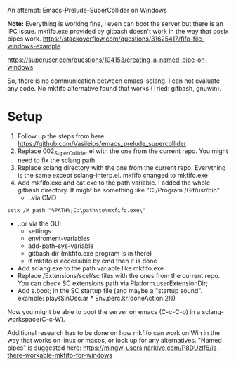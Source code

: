 # 27 Jun 2021 15:29
An attempt: Emacs-Prelude-SuperCollider on Windows

*Note:* Everything is working fine, I even can boot the server but there is an IPC issue. mkfifo.exe provided by gitbash doesn't work in the way that posix pipes work.
https://stackoverflow.com/questions/31625417/fifo-file-windows-example.

https://superuser.com/questions/104153/creating-a-named-pipe-on-windows

So, there is no communication between emacs-sclang. I can not evaluate any code. No mkfifo alternative found that works (Tried: gitbash, gnuwin).

* Setup
1. Follow up the steps from here https://github.com/Vasileios/emacs_prelude_supercollider
2. Replace 002_SuperCollider.el with the one from the current repo.  You might need to fix the  sclang path.
3. Replace sclang directory with the one from the current repo.  Everything is the same except sclang-interp.el.  mkfifo changed to mkfifo.exe
4. Add mkfifo.exe and cat.exe to the path variable. I added the whole gitbash directory. It might be something like "C:/Program \Files/Git/usr/bin"
     + ..via CMD

#+BEGIN_SRC shell
setx /M path "%PATH%;C:\path\to\mkfifo.exe\"
#+END_SRC

     + ..or via the GUI
         - settings
         - enviroment-variables
         - add-path-sys-variable
         - gitbash dir (mkfifo.exe program is in there)
         - if mkfifo is accessible by cmd then it is done
     + Add sclang.exe to the path variable like mkfifo.exe
     + Replace /Extensions/scel/sc files with the ones from the current repo. You can check SC extensions path via Platform.userExtensionDir;
     + Add s.boot; in the SC startup file (and maybe a "startup sound". example: play{SinOsc.ar * Env.perc.kr(doneAction:2)})

Now you might be able to boot the server on emacs (C-c-C-o) in a sclang-workspace(C-c-W).

Additional research has to be done on how mkfifo can work on Win in the way that works on linux or macos, or look up for any alternatives. "Named pipes" is suggested here: https://mingw-users.narkive.com/P8DUzIf6/is-there-workable-mkfifo-for-windows
